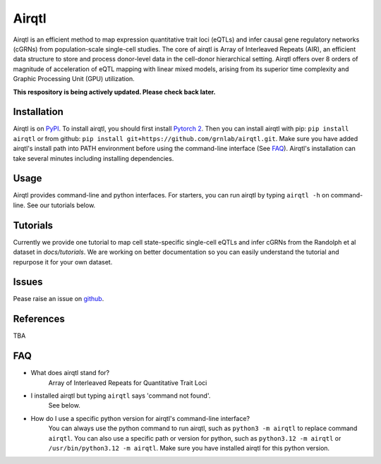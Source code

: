 =========
Airqtl
=========
Airqtl is an efficient method to map expression quantitative trait loci (eQTLs) and infer causal gene regulatory networks (cGRNs) from population-scale single-cell studies. The core of airqtl is Array of Interleaved Repeats (AIR), an efficient data structure to store and process donor-level data in the cell-donor hierarchical setting. Airqtl offers over 8 orders of magnitude of acceleration of eQTL mapping with linear mixed models, arising from its superior time complexity and Graphic Processing Unit (GPU) utilization. 

**This respository is being actively updated. Please check back later.**

Installation
=============
Airqtl is on `PyPI <https://pypi.org/project/airqtl>`_. To install airqtl, you should first install `Pytorch 2 <https://pytorch.org/get-started/locally/>`_. Then you can install airqtl with pip: ``pip install airqtl`` or from github: ``pip install git+https://github.com/grnlab/airqtl.git``. Make sure you have added airqtl's install path into PATH environment before using the command-line interface (See FAQ_). Airqtl's installation can take several minutes including installing dependencies.

Usage
=====
Airqtl provides command-line and python interfaces. For starters, you can run airqtl by typing ``airqtl -h`` on command-line. See our tutorials below.

Tutorials
==========================
Currently we provide one tutorial to map cell state-specific single-cell eQTLs and infer cGRNs from the Randolph et al dataset in `docs/tutorials`. We are working on better documentation so you can easily understand the tutorial and repurpose it for your own dataset.

Issues
==========================
Pease raise an issue on `github <https://github.com/grnlab/airqtl/issues/new>`_.

References
==========================
TBA

FAQ
==========================
* What does airqtl stand for?
	Array of Interleaved Repeats for Quantitative Trait Loci

* I installed airqtl but typing ``airqtl`` says 'command not found'.
	See below.
	
* How do I use a specific python version for airqtl's command-line interface?
	You can always use the python command to run airqtl, such as ``python3 -m airqtl`` to replace command ``airqtl``. You can also use a specific path or version for python, such as ``python3.12 -m airqtl`` or ``/usr/bin/python3.12 -m airqtl``. Make sure you have installed airqtl for this python version.

